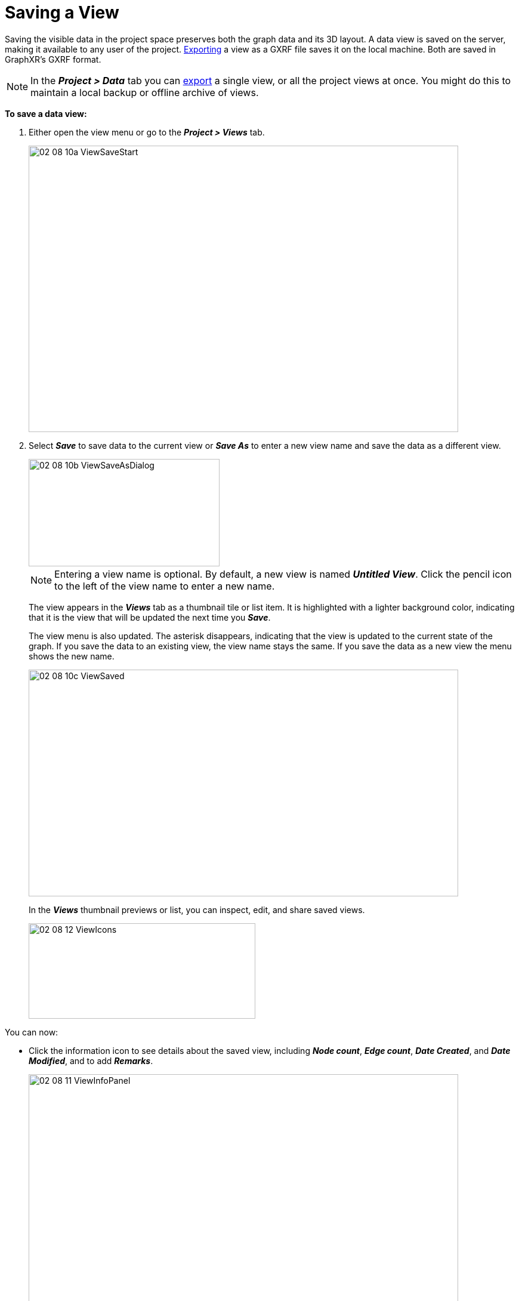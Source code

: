 = Saving a View

Saving the visible data in the project space preserves both the graph data and its 3D layout. A data view is saved on the server, making it available to any user of the project. xref:./data-export-views[Exporting] a view as a GXRF file saves it on the local machine. Both are saved in GraphXR's GXRF format.

NOTE: In the *_Project > Data_* tab you can xref:./data-export-views[export] a single view, or all the project views at once. You might do this to maintain a local backup or offline archive of views.  

*To save a data view:*

. Either open the view menu or go to the *_Project > Views_* tab.

+
image::/v2_17/02_08_10a_ViewSaveStart.png[,720,480,role=text-left]
+

. Select *_Save_* to save data to the current view or *_Save As_* to enter a new view name and save the data as a different view. 

+
image::/v2_17/02_08_10b_ViewSaveAsDialog.png[,320,180,role=text-left]
+

+
NOTE: Entering a view name is optional. By default, a new view is named *_Untitled View_*. Click the pencil icon to the left of the view name to enter a new name.
+

+
The view appears in the *_Views_* tab as a thumbnail tile or list item. It is highlighted with a lighter background color, indicating that it is the view that will be updated the next time you *_Save_*.

+
The view menu is also updated. The asterisk disappears, indicating that the view is updated to the current state of the graph. If you save the data to an existing view, the view name stays the same. If you save the data as a new view the menu shows the new name. 

+
image::/v2_17/02_08_10c_ViewSaved.png[,720,380,role=text-left]
+

+
In the *_Views_* thumbnail previews or list, you can inspect, edit, and share saved views.
+
image::/v2_17/02_08_12_ViewIcons.png[,380,160,role=text-left]

You can now:

* Click the information icon to see details about the saved view, including *_Node count_*, *_Edge count_*, *_Date Created_*, and *_Date Modified_*, and to add *_Remarks_*.
+
image::/v2_17/02_08_11_ViewInfoPanel.png[,720,480,role=text-left]
+
* Click a view's *_Share_* icon to xref:./data-share-views[share] the view with specific internal or external users.
* Click the *_Edit_* icon next to the view name to rename the view.
* Click the *_Delete_* (trash can) icon to delete the view. This deletes that view (not the data currently present in the graph space).
